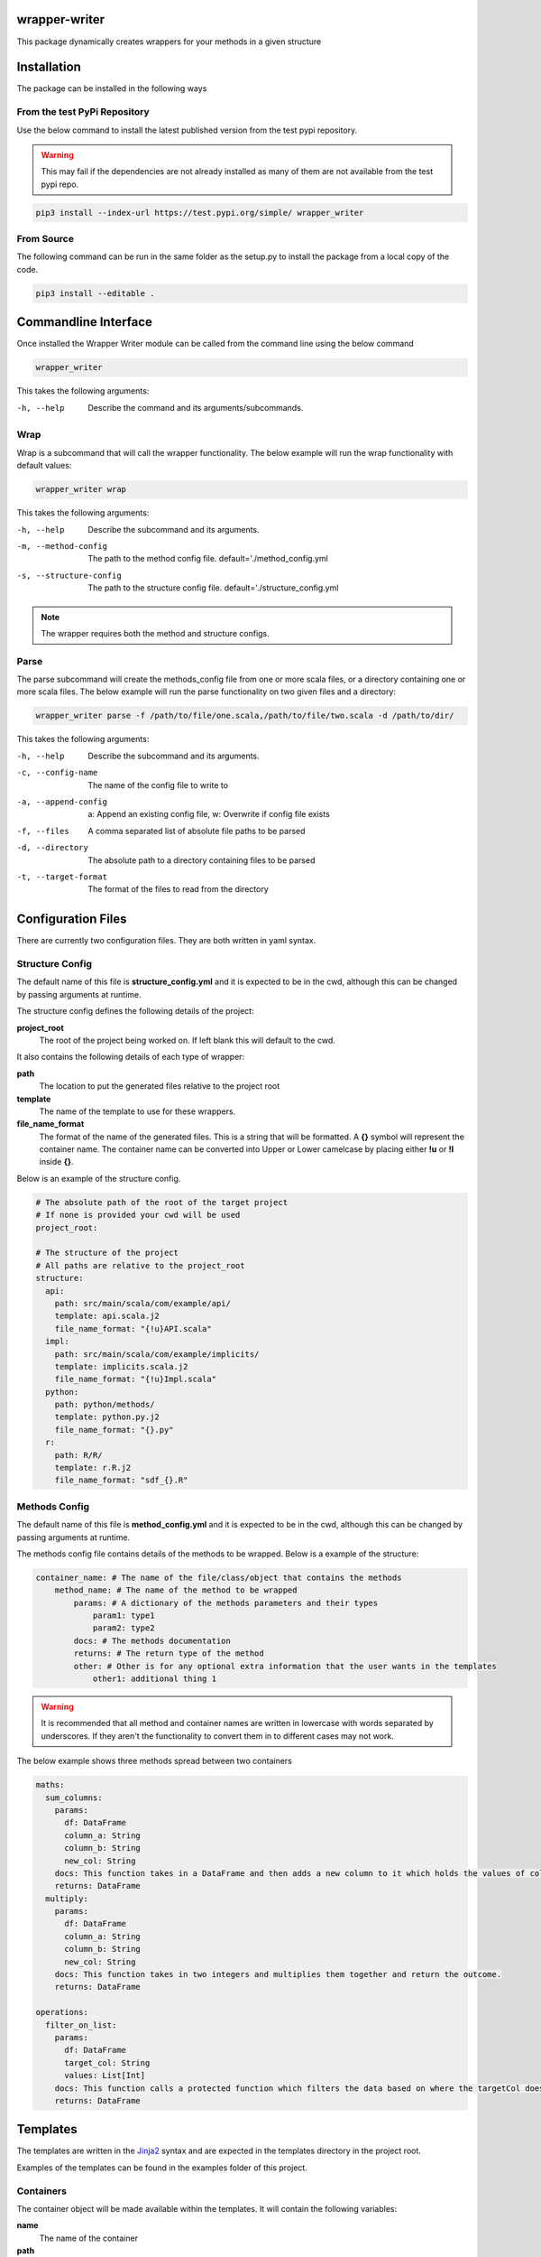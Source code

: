 .. image:: https://travis-ci.org/treilly94/wrapper-writer.svg?branch=master
    :target: https://travis-ci.org/treilly94/wrapper-writer

.. image:: https://img.shields.io/badge/taiga-kanban-green.svg
    :target: https://tree.taiga.io/project/treilly94-wrapper-writer/

==============
wrapper-writer
==============

This package dynamically creates wrappers for your methods in a given structure


============
Installation
============

The package can be installed in the following ways

From the test PyPi Repository
=============================

Use the below command to install the latest published version from the test pypi repository.

.. warning::
    This may fail if the dependencies are not already installed as many of them are not available from the test pypi
    repo.

.. code-block:: bash

    pip3 install --index-url https://test.pypi.org/simple/ wrapper_writer

From Source
===========

The following command can be run in the same folder as the setup.py to install the package from a local copy of the
code.

.. code-block:: bash

    pip3 install --editable .


=====================
Commandline Interface
=====================

Once installed the Wrapper Writer module can be called from the command line using the below command

.. code-block:: bash

    wrapper_writer

This takes the following arguments:

-h, --help  Describe the command and its arguments/subcommands.

Wrap
====

Wrap is a subcommand that will call the wrapper functionality. The below example will run the wrap functionality with
default values:

.. code-block:: bash

    wrapper_writer wrap


This takes the following arguments:

-h, --help              Describe the subcommand and its arguments.
-m, --method-config     The path to the method config file.
                        default='./method_config.yml
-s, --structure-config  The path to the structure config file.
                        default='./structure_config.yml

.. note::
    The wrapper requires both the method and structure configs.

Parse
=====

The parse subcommand will create the methods_config file from one or more scala files, or a directory containing one
or more scala files. The below example will run the parse functionality on two given files and a directory:

.. code-block:: bash

    wrapper_writer parse -f /path/to/file/one.scala,/path/to/file/two.scala -d /path/to/dir/


This takes the following arguments:

-h, --help  Describe the subcommand and its arguments.
-c, --config-name  The name of the config file to write to
-a, --append-config  a: Append an existing config file, w: Overwrite if config file exists
-f, --files  A comma separated list of absolute file paths to be parsed
-d, --directory  The absolute path to a directory containing files to be parsed
-t, --target-format  The format of the files to read from the directory


===================
Configuration Files
===================

There are currently two configuration files. They are both written in yaml syntax.


Structure Config
================

The default name of this file is **structure_config.yml** and it is expected to be in the cwd, although this can be
changed by passing arguments at runtime.

The structure config defines the following details of the project:

**project_root**
    The root of the project being worked on. If left blank this will default to the cwd.

It also contains the following details of each type of wrapper:

**path**
    The location to put the generated files relative to the project root

**template**
    The name of the template to use for these wrappers.

**file_name_format**
    The format of the name of the generated files. This is a string that will be formatted.
    A **{}** symbol will represent the container name. The container name can be converted into Upper or Lower camelcase by
    placing either **!u** or **!l** inside **{}**.

Below is an example of the structure config.

.. code-block:: yaml

    # The absolute path of the root of the target project
    # If none is provided your cwd will be used
    project_root:

    # The structure of the project
    # All paths are relative to the project_root
    structure:
      api:
        path: src/main/scala/com/example/api/
        template: api.scala.j2
        file_name_format: "{!u}API.scala"
      impl:
        path: src/main/scala/com/example/implicits/
        template: implicits.scala.j2
        file_name_format: "{!u}Impl.scala"
      python:
        path: python/methods/
        template: python.py.j2
        file_name_format: "{}.py"
      r:
        path: R/R/
        template: r.R.j2
        file_name_format: "sdf_{}.R"


Methods Config
==============

The default name of this file is **method_config.yml** and it is expected to be in the cwd, although this can be
changed by passing arguments at runtime.

The methods config file contains details of the methods to be wrapped. Below is a example of the structure:

.. code-block:: yaml

    container_name: # The name of the file/class/object that contains the methods
        method_name: # The name of the method to be wrapped
            params: # A dictionary of the methods parameters and their types
                param1: type1
                param2: type2
            docs: # The methods documentation
            returns: # The return type of the method
            other: # Other is for any optional extra information that the user wants in the templates
                other1: additional thing 1

.. warning::
    It is recommended that all method and container names are written in lowercase with words separated by underscores.
    If they aren't the functionality to convert them in to different cases may not work.

The below example shows three methods spread between two containers

.. code-block:: yaml

    maths:
      sum_columns:
        params:
          df: DataFrame
          column_a: String
          column_b: String
          new_col: String
        docs: This function takes in a DataFrame and then adds a new column to it which holds the values of columnA + columnB. This is calculated by calling the sumColumns function when adding the new column.
        returns: DataFrame
      multiply:
        params:
          df: DataFrame
          column_a: String
          column_b: String
          new_col: String
        docs: This function takes in two integers and multiplies them together and return the outcome.
        returns: DataFrame

    operations:
      filter_on_list:
        params:
          df: DataFrame
          target_col: String
          values: List[Int]
        docs: This function calls a protected function which filters the data based on where the targetCol doesn't have values that are in the values parameter.
        returns: DataFrame


=========
Templates
=========

The templates are written in the `Jinja2 <http://jinja.pocoo.org/docs/2.10/>`_ syntax and are expected in the templates
directory in the project root.

Examples of the templates can be found in the examples folder of this project.

Containers
==========
The container object will be made available within the templates. It will contain the following variables:

**name**
    The name of the container

**path**
    The path of the container if it was parsed

**methods**
    This is a list of all the method objects associated with the container.

Methods
=======
The Method objects can be found in the methods list in the container object as described above. They will contain the
following variables:

**name**
    The name of the method

**params**
    A dictionary of the parameters where the keys are the names and the values are the types.

**docs**
    The methods documentation

**returns**
    The methods return type

**other**
    A user defined object. It can be whatever you need. Just add it into the method config.

Filters
=======

Custom filters have been added into the jinja environment so that strings with underscores between the words can be
converted into Upper or Lower camelcase. An example of the syntax is below.

.. code-block:: Jinja

    {{ container.name|upper_camel }}
    {{ container.name|lower_camel }}


=======
Parsers
=======

This module currently parses a scala file and creates a method config file to use for Wrapper Writer

Parser
======

This object contains the details and functionality associated with parsing one or more files into a config file

**containers**
    The list which holds all the container classes

**files**
    The list which holds all the absolute paths to the files

**config_name**
    The name of the config file to write to

**append_config**
    Option to append to the config file or to overwrite it

ScalaParse
==========

Inherits from Parser, the ScalaParser class parses a scala file, extracts the method elements and writes them out to a config file



